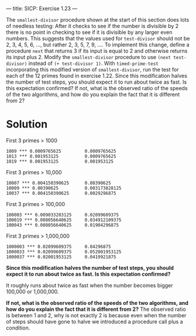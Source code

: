 ---
title: SICP: Exercise 1.23
---

The =smallest-divisor= procedure shown at the start of this section does lots of needless testing: After it checks to see if the number is divisible by 2 there is no point in checking to see if it is divisible by any larger even numbers. This suggests that the values used for =test-divisor= should not be 2, 3, 4, 5, 6, ..., but rather 2, 3, 5, 7, 9, .... To implement this change, define a procedure =next= that returns 3 if its input is equal to 2 and otherwise returns its input plus 2. Modify the =smallest-divisor= procedure to use =(next test-divisor)= instead of =(+ test-divisor 1)=. With =timed-prime-test= incorporating this modified version of =smallest-divisor=, run the test for each of the 12 primes found in exercise 1.22. Since this modification halves the number of test steps, you should expect it to run about twice as fast. Is this expectation confirmed? If not, what is the observed ratio of the speeds of the two algorithms, and how do you explain the fact that it is different from 2?

* Solution

First 3 primes > 1000
#+BEGIN_SRC text
  1009 *** 0.0009765625         0.0009765625
  1013 *** 0.001953125          0.0009765625
  1019 *** 0.001953125          0.001953125
#+END_SRC

First 3 primes > 10,000
#+BEGIN_SRC text
  10007 *** 0.004150390625      0.00390625
  10009 *** 0.00390625          0.003173828125
  10037 *** 0.004150390625      0.0029296875
#+END_SRC

First 3 primes > 100,000
#+BEGIN_SRC text
  100003 *** 0.009033203125     0.02099609375
  100019 *** 0.008056640625     0.034912109375
  100043 *** 0.008056640625     0.01904296875
#+END_SRC

First 3 primes > 1,000,000
#+BEGIN_SRC text
  1000003 *** 0.02099609375     0.04296875
  1000033 *** 0.02099609375     0.052001953125
  1000037 *** 0.02001953125     0.0419921875
#+END_SRC

*Since this modification halves the number of test steps, you should expect it to run about twice as fast. Is this expectation confirmed?*

It roughly runs about twice as fast when the number becomes bigger 100,000 or 1,000,000.

*If not, what is the observed ratio of the speeds of the two algorithms, and how do you explain the fact that it is different from 2?*
The observed ratio is between 1 and 2, why is not exactly 2 is because even when the number of steps should have gone to halve we introduced a procedure call plus a condition.
